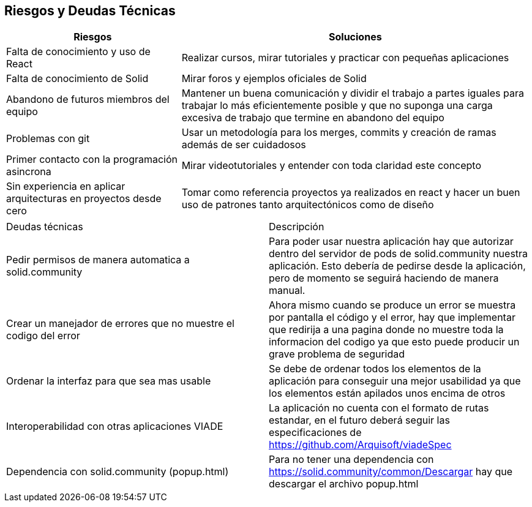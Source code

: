 [[section-technical-risks]]
== Riesgos y Deudas Técnicas

[options="header",cols="1,2"]
|===
|Riesgos|Soluciones
|Falta de conocimiento y uso de React| Realizar cursos, mirar tutoriales  y practicar con pequeñas aplicaciones

|Falta de conocimiento de Solid| Mirar  foros y ejemplos oficiales de Solid
|Abandono de futuros miembros del equipo| Mantener un buena comunicación y dividir el trabajo a partes iguales para trabajar lo más eficientemente posible y que no suponga una carga excesiva de trabajo que termine en abandono del equipo
|Problemas con git|Usar un metodología para los merges, commits y creación de ramas además de ser cuidadosos
|Primer contacto con la programación asincrona| Mirar videotutoriales y entender con toda claridad este concepto
|Sin experiencia en aplicar arquitecturas en proyectos desde cero  | Tomar como referencia proyectos ya realizados en react y hacer un buen uso de patrones tanto arquitectónicos como de diseño
|===

|===
|Deudas técnicas|Descripción
|Pedir permisos de manera automatica a solid.community| Para poder usar nuestra aplicación hay que autorizar dentro del servidor de pods de solid.community nuestra aplicación. Esto debería de pedirse desde la aplicación, pero de momento se seguirá haciendo de manera manual.

|Crear un manejador de errores que no muestre el codigo del error| Ahora mismo cuando se produce un error se muestra por pantalla el código y el error, hay que implementar que redirija a una pagina donde no muestre toda la informacion del codigo ya que esto puede producir un grave problema de seguridad
|Ordenar la interfaz para que sea mas usable |Se debe de ordenar todos los elementos de la aplicación para conseguir una mejor usabilidad ya que los elementos están apilados unos encima de otros
|Interoperabilidad con otras aplicaciones VIADE|La aplicación no cuenta con el formato de rutas estandar, en el futuro deberá seguir las especificaciones de https://github.com/Arquisoft/viadeSpec
|Dependencia con solid.community (popup.html)|Para no tener una dependencia con https://solid.community/common/Descargar hay que descargar el archivo popup.html
|===




